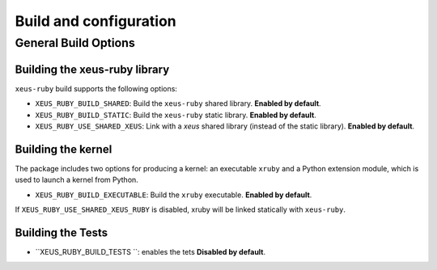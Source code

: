 ..  Copyright (c) 2024,    

   Distributed under the terms of the BSD 3-Clause License.  

   The full license is in the file LICENSE, distributed with this software.

Build and configuration
=======================

General Build Options
---------------------

Building the xeus-ruby library
~~~~~~~~~~~~~~~~~~~~~~~~~~~~~~~~

``xeus-ruby`` build supports the following options:

- ``XEUS_RUBY_BUILD_SHARED``: Build the ``xeus-ruby`` shared library. **Enabled by default**.
- ``XEUS_RUBY_BUILD_STATIC``: Build the ``xeus-ruby`` static library. **Enabled by default**.


- ``XEUS_RUBY_USE_SHARED_XEUS``: Link with a `xeus` shared library (instead of the static library). **Enabled by default**.

Building the kernel
~~~~~~~~~~~~~~~~~~~

The package includes two options for producing a kernel: an executable ``xruby`` and a Python extension module, which is used to launch a kernel from Python.

- ``XEUS_RUBY_BUILD_EXECUTABLE``: Build the ``xruby``  executable. **Enabled by default**.


If ``XEUS_RUBY_USE_SHARED_XEUS_RUBY`` is disabled, xruby  will be linked statically with ``xeus-ruby``.

Building the Tests
~~~~~~~~~~~~~~~~~~

- ``XEUS_RUBY_BUILD_TESTS ``: enables the tets  **Disabled by default**.

